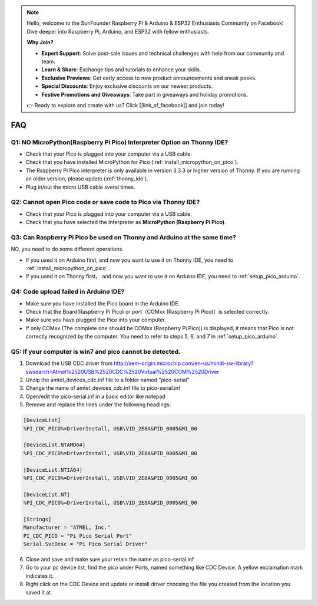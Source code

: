 .. note::

    Hello, welcome to the SunFounder Raspberry Pi & Arduino & ESP32 Enthusiasts Community on Facebook! Dive deeper into Raspberry Pi, Arduino, and ESP32 with fellow enthusiasts.

    **Why Join?**

    - **Expert Support**: Solve post-sale issues and technical challenges with help from our community and team.
    - **Learn & Share**: Exchange tips and tutorials to enhance your skills.
    - **Exclusive Previews**: Get early access to new product announcements and sneak peeks.
    - **Special Discounts**: Enjoy exclusive discounts on our newest products.
    - **Festive Promotions and Giveaways**: Take part in giveaways and holiday promotions.

    👉 Ready to explore and create with us? Click [|link_sf_facebook|] and join today!

FAQ
=========

Q1: NO MicroPython(Raspberry Pi Pico) Interpreter Option on Thonny IDE?
--------------------------------------------------------------------------

.. image:: img/interepter_thonny.png


* Check that your Pico is plugged into your computer via a USB cable.
* Check that you have installed MicroPython for Pico (:ref:`install_micropython_on_pico`).
* The Raspberry Pi Pico interpreter is only available in version 3.3.3 or higher version of Thonny. If you are running an older version, please update (:ref:`thonny_ide`).
* Plug in/out the micro USB cable sveral times.

Q2: Cannot open Pico code or save code to Pico via Thonny IDE?
------------------------------------------------------------------------

.. image:: img/save_to_pico.png

* Check that your Pico is plugged into your computer via a USB cable.
* Check that you have selected the Interpreter as **MicroPython (Raspberry Pi Pico)**.

Q3: Can Raspberry Pi Pico be used on Thonny and Arduino at the same time?
--------------------------------------------------------------------------------

NO, you need to do some different operations.

* If you used it on Arduino first, and now you want to use it on Thonny IDE, you need to :ref:`install_micropython_on_pico`.
* If you used it on Thonny first， and now you want to use it on Arduino IDE, you need to :ref:`setup_pico_arduino`.

Q4: Code upload failed in Arduino IDE?
-----------------------------------------
* Make sure you have installed the Pico board in the Arduino IDE.
* Check that the Board(Raspberry Pi Pico) or port（COMxx (Raspberry Pi Pico)）is selected correctly.
* Make sure you have plugged the Pico into your computer.
* If only COMxx (The complete one should be COMxx (Raspberry Pi Pico)) is displayed, it means that Pico is not correctly recognized by the computer. You need to refer to steps 5, 6, and 7 in :ref:`setup_pico_arduino`.

Q5: If your computer is win7 and pico cannot be detected.
----------------------------------------------------------
1. Download the USB CDC driver from  
   http://aem-origin.microchip.com/en-us/mindi-sw-library?swsearch=Atmel%2520USB%2520CDC%2520Virtual%2520COM%2520Driver
2. Unzip the amtel_devices_cdc.inf file to a folder named "pico-serial"
3. Change the name of amtel_devices_cdc.inf file to pico-serial.inf
4. Open/edit the pico-serial.inf in a basic editor like notepad
5. Remove and replace the lines under the following headings:

.. code-block::

    [DeviceList] 
    %PI_CDC_PICO%=DriverInstall, USB\VID_2E8A&PID_0005&MI_00

    [DeviceList.NTAMD64]
    %PI_CDC_PICO%=DriverInstall, USB\VID_2E8A&PID_0005&MI_00 

    [DeviceList.NTIA64]
    %PI_CDC_PICO%=DriverInstall, USB\VID_2E8A&PID_0005&MI_00 

    [DeviceList.NT]
    %PI_CDC_PICO%=DriverInstall, USB\VID_2E8A&PID_0005&MI_00

    [Strings] 
    Manufacturer = "ATMEL, Inc." 
    PI_CDC_PICO = "Pi Pico Serial Port" 
    Serial.SvcDesc = "Pi Pico Serial Driver"

6. Close and save and make sure your retain the name as pico-serial.inf
7. Go to your pc device list, find the pico under Ports, named something like CDC Device. A yellow exclamation mark indicates it.
8. Right click on the CDC Device and update or install driver choosing the file you created from the location you saved it at.

